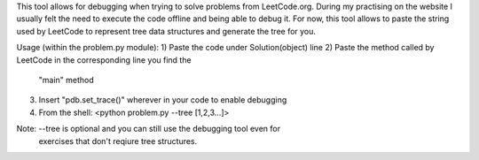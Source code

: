 This tool allows for debugging when trying to solve problems from LeetCode.org. 
During my practising on the website I usually felt the need to execute the code offline and being able to debug it. 
For now, this tool allows to paste the string used by LeetCode to represent tree data structures and generate the tree for you.


Usage (within the problem.py module):
1) Paste the code under Solution(object) line
2) Paste the method called by LeetCode in the corresponding line you find the
    "main" method
3) Insert "pdb.set_trace()" wherever in your code to enable debugging
4) From the shell: <python problem.py --tree [1,2,3...]>

Note: --tree is optional and you can still use the debugging tool even for
    exercises that don't reqiure tree structures.

